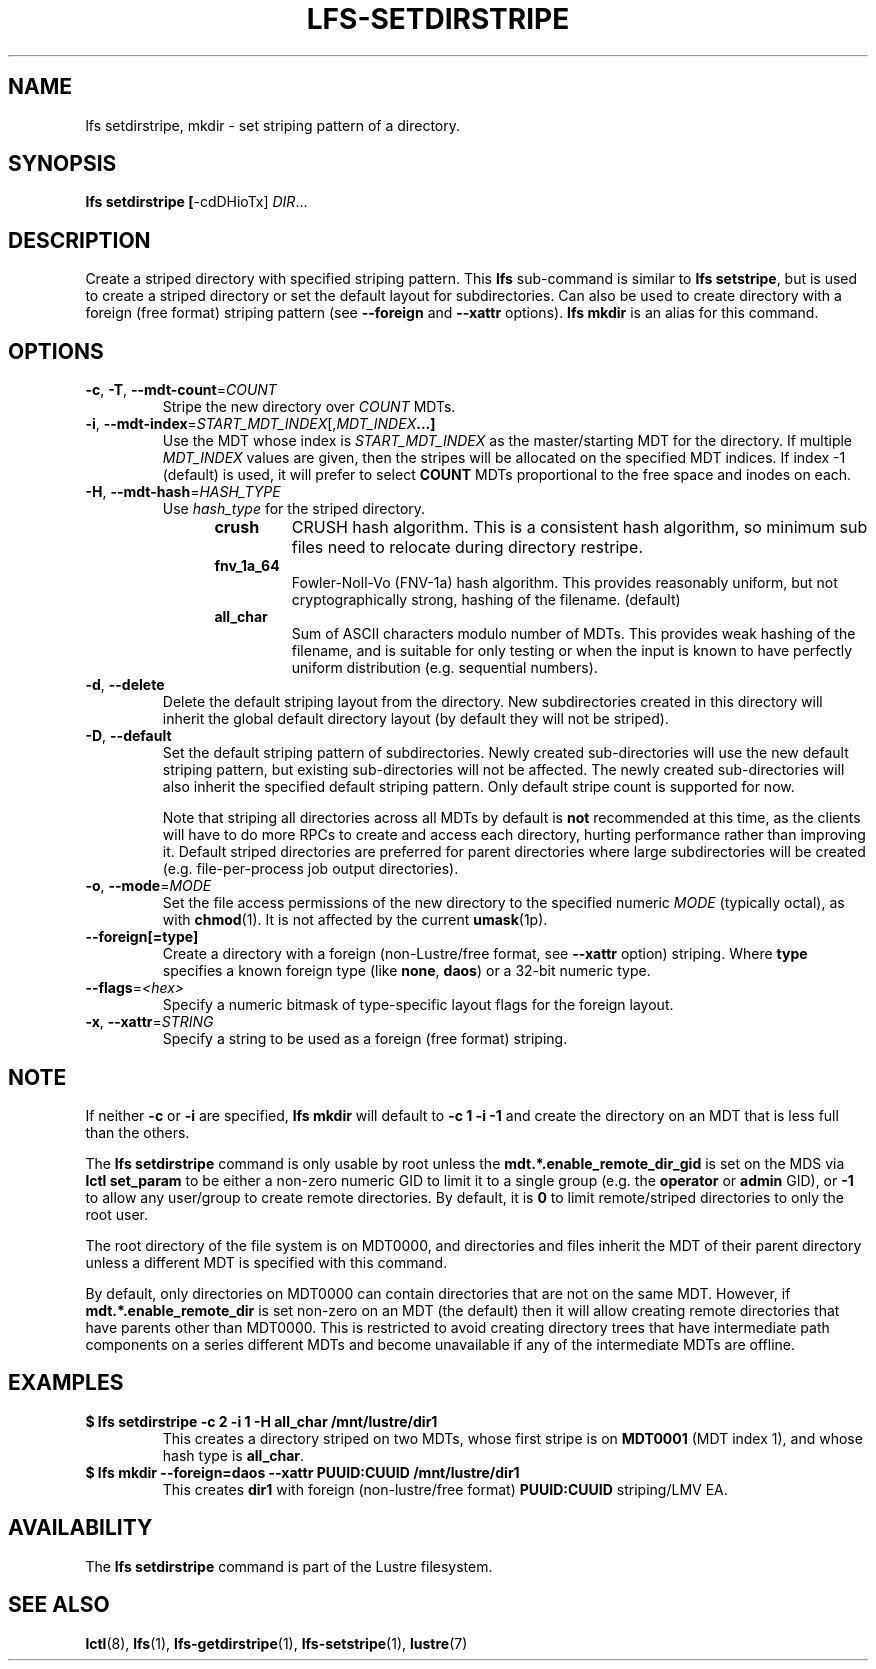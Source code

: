 .TH LFS-SETDIRSTRIPE 1 2017-11-07 "Lustre" "Lustre Utilities"
.SH NAME
lfs setdirstripe, mkdir \- set striping pattern of a directory.
.SH SYNOPSIS
.B lfs setdirstripe [\fR-cdDHioTx\fR] \fIDIR\fR...
.br
.SH DESCRIPTION
Create a striped directory with specified striping pattern. This
.B lfs
sub-command is similar to
.BR "lfs setstripe" ,
but is used to create a striped directory or set the default layout for
subdirectories.
Can also be used to create directory with a foreign (free format) striping pattern (see
.BR --foreign
and
.BR --xattr
options).
.B lfs mkdir
is an alias for this command.
.SH OPTIONS
.TP
.BR \-c ", " \-T ", " \-\-mdt\-count =\fICOUNT\fR
Stripe the new directory over
.I COUNT
MDTs.
.TP
.BR \-i ", " \-\-mdt\-index =\fISTART_MDT_INDEX\fR[,\fIMDT_INDEX ...]
Use the MDT whose index is
.I START_MDT_INDEX
as the master/starting MDT for the directory. If multiple
.I MDT_INDEX
values are given, then the stripes will be allocated on the specified
MDT indices.  If index -1 (default) is used, it will prefer to select
.B COUNT
MDTs proportional to the free space and inodes on each.
.TP
.BR \-H ", " \-\-mdt-hash =\fIHASH_TYPE\fR
Use
.I hash_type
for the striped directory.
.RS 1.2i
.TP
.B crush
CRUSH hash algorithm.  This is a consistent hash
algorithm, so minimum sub files need to relocate
during directory restripe.
.TP
.B fnv_1a_64
Fowler-Noll-Vo (FNV-1a) hash algorithm.  This provides
reasonably uniform, but not cryptographically strong,
hashing of the filename. (default)
.TP
.B all_char
Sum of ASCII characters modulo number of MDTs. This
provides weak hashing of the filename, and is suitable
for only testing or when the input is known to have
perfectly uniform distribution (e.g. sequential numbers).
.RE
.TP
.BR \-d ", " \-\-delete
Delete the default striping layout from the directory.  New subdirectories
created in this directory will inherit the global default directory layout
(by default they will not be striped).
.TP
.BR \-D ", " \-\-default
Set the default striping pattern of subdirectories. Newly created
sub-directories will use the new default striping pattern,
but existing sub-directories will not be affected.  The newly
created sub-directories will also inherit the specified default
striping pattern. Only default stripe count is supported for now.

Note that striping all directories across all MDTs by default is
.B not
recommended at this time, as the clients will have to do more RPCs to
create and access each directory, hurting performance rather than
improving it.  Default striped directories are preferred for parent
directories
where large subdirectories will be created (e.g. file-per-process
job output directories).
.TP
.BR \-o ", " \-\-mode =\fIMODE\fR
Set the file access permissions of the new directory to the specified
numeric
.I MODE
(typically octal), as with
.BR chmod (1).
It is not affected by the current
.BR umask (1p).
.TP
.BR \-\-foreign[=type]
Create a directory with a foreign (non-Lustre/free format, see
.BR \-\-xattr
option) striping. Where
.BR type
specifies a known foreign type (like
.BR none ,
.BR daos )
or a 32-bit numeric type.
.TP
.BR \-\-flags =\fI<hex>\fR
Specify a numeric bitmask of type-specific layout flags for the foreign layout.
.TP
.BR \-x ", " \-\-xattr =\fISTRING\fR
Specify a string to be used as a foreign (free format) striping.
.SH NOTE
.PP
If neither
.B -c
or
.B -i
are specified,
.B lfs mkdir
will default to
.B -c 1 -i -1
and create the directory on an MDT that is less full than the others.
.PP
The
.B lfs setdirstripe
command is only usable by root unless the
.B "mdt.*.enable_remote_dir_gid"
is set on the MDS via
.B lctl set_param
to be either a non-zero numeric GID to limit it to a single group (e.g. the
.BR "operator " or " admin"
GID), or
.B "-1"
to allow any user/group to create remote directories.  By default, it is
.B "0"
to limit remote/striped directories to only the root user.

The root directory of the file system is on MDT0000, and directories and
files inherit the MDT of their parent directory unless a different MDT is
specified with this command.

By default, only directories on MDT0000 can contain directories that are not on
the same MDT.  However, if
.B "mdt.*.enable_remote_dir"
is set non-zero on an MDT (the default)
then it will allow creating remote directories that have parents other than
MDT0000. This is restricted to avoid creating directory trees that have
intermediate path components on a series different MDTs and become unavailable
if any of the intermediate MDTs are offline.
.SH EXAMPLES
.TP
.B $ lfs setdirstripe -c 2 -i 1 -H all_char /mnt/lustre/dir1
This creates a directory striped on two MDTs, whose first stripe is on
.B MDT0001
(MDT index 1), and whose hash type is
.BR all_char .
.TP
.B $ lfs mkdir --foreign=daos --xattr PUUID:CUUID /mnt/lustre/dir1
This creates
.B dir1
with foreign (non-lustre/free format)
.B PUUID:CUUID
striping/LMV EA.
.SH AVAILABILITY
The
.B lfs setdirstripe
command is part of the Lustre filesystem.
.SH SEE ALSO
.BR lctl (8),
.BR lfs (1),
.BR lfs-getdirstripe (1),
.BR lfs-setstripe (1),
.BR lustre (7)
